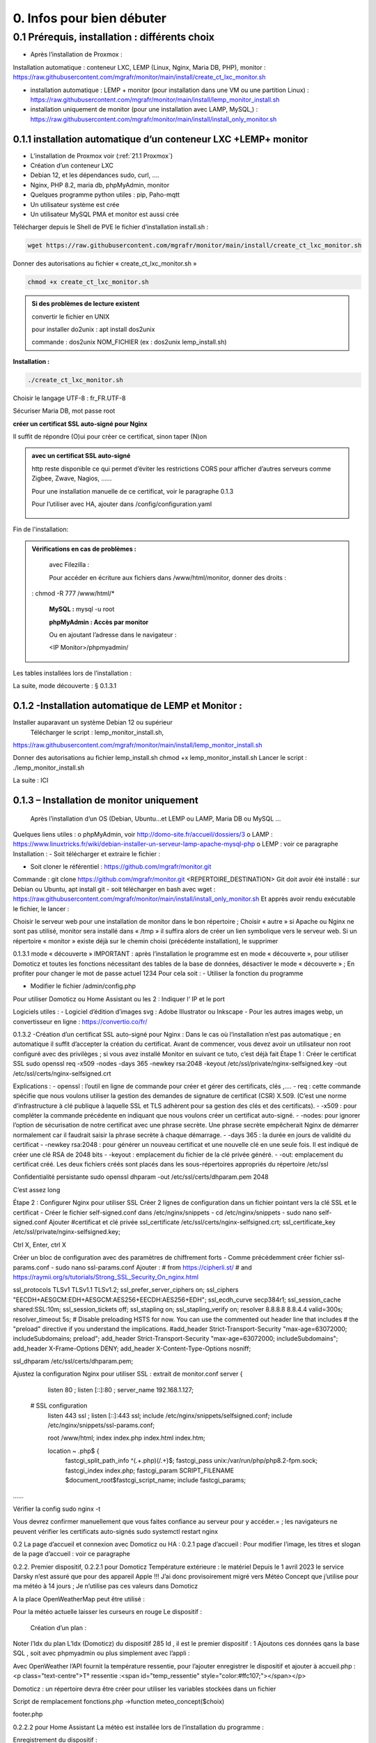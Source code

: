 0. Infos pour bien débuter
--------------------------

0.1	Prérequis, installation : différents choix
^^^^^^^^^^^^^^^^^^^^^^^^^^^^^^^^^^^^^^^^^^^^^^^^^^
-	Après l’installation de Proxmox :
Installation automatique : conteneur LXC, LEMP (Linux, Nginx, Maria DB, PHP), monitor : https://raw.githubusercontent.com/mgrafr/monitor/main/install/create_ct_lxc_monitor.sh

- 	    installation automatique : LEMP + monitor (pour installation dans une VM ou une partition Linux) : https://raw.githubusercontent.com/mgrafr/monitor/main/install/lemp_monitor_install.sh

- 	    installation uniquement de monitor (pour une installation avec LAMP, MySQL,) : https://raw.githubusercontent.com/mgrafr/monitor/main/install/install_only_monitor.sh
0.1.1 installation automatique d’un conteneur LXC +LEMP+ monitor
================================================================
-	L’installation de Proxmox voir (:ref:`21.1 Proxmox`)

-	Création d’un conteneur LXC 
-	Debian 12, et les dépendances sudo, curl, ….
-	Nginx, PHP 8.2, maria db, phpMyAdmin, monitor
-	Quelques programme python utiles : pip, Paho-mqtt
-	Un utilisateur système est crée
-	Un utilisateur MySQL PMA et monitor est aussi crée 
Télécharger depuis le Shell de PVE le fichier d’installation install.sh :

.. code-block:: 'fr'

   wget https://raw.githubusercontent.com/mgrafr/monitor/main/install/create_ct_lxc_monitor.sh

|image3|

Donner des autorisations au fichier « create_ct_lxc_monitor.sh »

.. code-block:: 'fr'

   chmod +x create_ct_lxc_monitor.sh

.. admonition:: Si des problèmes de lecture existent 

   convertir le fichier en UNIX

   pour installer do2unix :  apt install dos2unix

   commande : dos2unix NOM_FICHIER (ex : dos2unix lemp_install.sh)


**Installation :**

.. code-block:: 'fr'

   ./create_ct_lxc_monitor.sh
 
|image6|
 
|image7|

|image8|

|image9|
 
Choisir le langage UTF-8 : fr_FR.UTF-8

  
|image10|
 
|image11|

|image12|

|image13|
 
|image14|
 
|image15|

|image16|

|image17| 
 
Sécuriser Maria DB, mot passe root
 
  
|image18|

|image19|

|image20|
 
|image21|

**créer un certificat SSL auto-signé pour Nginx**

Il suffit de répondre (O)ui pour créer ce certificat, sinon taper (N)on

.. admonition:: avec un certificat SSL auto-signé

   http reste disponible ce qui permet d’éviter les restrictions CORS pour afficher d’autres serveurs comme Zigbee, Zwave, Nagios, ……

   Pour une installation manuelle de ce certificat, voir le paragraphe 0.1.3

   Pour l’utiliser avec HA, ajouter dans /config/configuration.yaml
 
	|image22|
 

|image23|

Fin de l'installation:

|image24|

.. admonition:: Vérifications en cas de problèmes :

   avec Filezilla :

   |image25|

   Pour accéder en écriture aux fichiers dans /www/html/monitor, donner des droits :

  :  chmod -R 777 /www/html/*
 
   **MySQL :**
   mysql -u root

   |image27| 
 
   **phpMyAdmin :   Accès par monitor**

   |image28| 

 
   Ou en ajoutant l’adresse dans le navigateur :

   <IP Monitor>/phpmyadmin/


 
Les tables installées lors de l’installation :
 

La suite, mode découverte : § 0.1.3.1

0.1.2 -Installation automatique de LEMP et Monitor : 
====================================================
Installer auparavant un système Debian 12 ou supérieur
	Télécharger le script : lemp_monitor_install.sh,
https://raw.githubusercontent.com/mgrafr/monitor/main/install/lemp_monitor_install.sh 
 
Donner des autorisations au fichier lemp_install.sh 
chmod +x  lemp_monitor_install.sh
Lancer le script : ./lemp_monitor_install.sh
  
La suite : ICI

0.1.3 – Installation de monitor uniquement
==========================================
	Après l’installation d’un OS (Debian, Ubuntu…et LEMP ou LAMP, Maria DB ou MySQL ...
Quelques liens utiles :
o	phpMyAdmin, voir http://domo-site.fr/accueil/dossiers/3
o	LAMP :   https://www.linuxtricks.fr/wiki/debian-installer-un-serveur-lamp-apache-mysql-php 
o	 LEMP : voir ce paragraphe
Installation : 
-	Soit télécharger et extraire le fichier :
                    

-	Soit cloner le référentiel : https://github.com/mgrafr/monitor.git
Commande : git clone https://github.com/mgrafr/monitor.git  <REPERTOIRE_DESTINATION>
Git doit avoir été installé :  sur Debian ou Ubuntu, apt install git
- soit télécharger en bash avec wget : https://raw.githubusercontent.com/mgrafr/monitor/main/install/install_only_monitor.sh
Et apprès avoir rendu exécutable le fichier, le lancer :
 
 
Choisir le serveur web pour une installation de monitor dans le bon répertoire ;
Choisir « autre » si Apache ou Nginx ne sont pas utilisé, monitor sera installé dans « /tmp » il suffira alors de créer un lien symbolique vers le serveur web.
Si un répertoire « monitor » existe déjà sur le chemin choisi (précédente installation), le supprimer
 
 
0.1.3.1 mode « découverte »
IMPORTANT : après l’installation le programme est en mode « découverte », pour utiliser Domoticz et toutes les fonctions nécessitant des tables de la base de données, désactiver le mode « découverte » ;
En profiter pour changer le mot de passe actuel 1234
Pour cela soit :
-	Utiliser la fonction du programme 
 

 

-	Modifier le fichier /admin/config.php

 
             
Pour utiliser Domoticz ou Home Assistant ou les 2 :
Indiquer l‘ IP et le port
 
Logiciels utiles :
-	Logiciel d’édition d’images svg : Adobe Illustrator ou Inkscape 
-	Pour les autres images webp, un convertisseur en ligne : https://convertio.co/fr/

0.1.3.2 -Création d’un certificat SSL auto-signé pour Nginx :
Dans le cas où l’installation n’est pas automatique ; en automatique il suffit d’accepter la création du certificat.
Avant de commencer, vous devez avoir un utilisateur non root configuré avec des privilèges ; si vous avez installé Monitor en suivant ce tuto, c’est déjà fait
Étape 1 : Créer le certificat SSL
sudo openssl req -x509 -nodes -days 365 -newkey rsa:2048 -keyout /etc/ssl/private/nginx-selfsigned.key -out /etc/ssl/certs/nginx-selfsigned.crt
 
Explications :
-	openssl : l’outil en ligne de commande pour créer et gérer des certificats, clés ,….
-	req : cette commande spécifie que nous voulons utiliser la gestion des demandes de signature de certificat (CSR) X.509. (C’est une norme d’infrastructure à clé publique à laquelle SSL et TLS adhèrent pour sa gestion des clés et des certificats). 
-	-x509 : pour compléter la commande précédente en indiquant que nous voulons créer un certificat auto-signé.
-	-nodes: pour ignorer l’option de sécurisation de notre certificat avec une phrase secrète. Une phrase secrète empêcherait Nginx de démarrer normalement car il faudrait saisir la phrase secrète à chaque démarrage.
-	-days 365 : la durée en jours de validité du certificat 
-	-newkey rsa:2048 : pour générer un nouveau certificat et une nouvelle clé en une seule fois. Il est indiqué de créer une clé RSA de 2048 bits
-	-keyout : emplacement du fichier de la clé privée généré.
-	-out: emplacement du certificat créé.
Les deux fichiers créés sont placés dans les sous-répertoires appropriés du répertoire /etc/ssl
 

Confidentialité persistante
sudo openssl dhparam -out /etc/ssl/certs/dhparam.pem 2048
 
C’est assez long

Étape 2 : Configurer Nginx pour utiliser SSL
Créer 2 lignes de configuration dans un fichier pointant vers la clé SSL et le certificat
-	Créer le fichier self-signed.conf dans /etc/nginx/snippets
-	cd /etc/nginx/snippets
-	sudo nano self-signed.conf
Ajouter
#certificat et clé privée
ssl_certificate /etc/ssl/certs/nginx-selfsigned.crt;
ssl_certificate_key /etc/ssl/private/nginx-selfsigned.key;
 
Ctrl X, Enter, ctrl X

Créer un bloc de configuration avec des paramètres de chiffrement forts
-	Comme précédemment créer fichier ssl-params.conf
-	sudo nano ssl-params.conf
Ajouter :
# from https://cipherli.st/
# and https://raymii.org/s/tutorials/Strong_SSL_Security_On_nginx.html

ssl_protocols TLSv1 TLSv1.1 TLSv1.2;
ssl_prefer_server_ciphers on;
ssl_ciphers "EECDH+AESGCM:EDH+AESGCM:AES256+EECDH:AES256+EDH";
ssl_ecdh_curve secp384r1;
ssl_session_cache shared:SSL:10m;
ssl_session_tickets off;
ssl_stapling on;
ssl_stapling_verify on;
resolver 8.8.8.8 8.8.4.4 valid=300s;
resolver_timeout 5s;
# Disable preloading HSTS for now.  You can use the commented out header line that includes
# the "preload" directive if you understand the implications.
#add_header Strict-Transport-Security "max-age=63072000; includeSubdomains; preload";
add_header Strict-Transport-Security "max-age=63072000; includeSubdomains";
add_header X-Frame-Options DENY;
add_header X-Content-Type-Options nosniff;

ssl_dhparam /etc/ssl/certs/dhparam.pem;
	
	 

Ajustez la configuration Nginx pour utiliser SSL : extrait de monitor.conf
server {


    listen 80 ;
    listen [::]:80 ;
    server_name 192.168.1.127;

 # SSL configuration
    listen 443 ssl ;
    listen [::]:443 ssl;
    include /etc/nginx/snippets/selfsigned.conf;
    include /etc/nginx/snippets/ssl-params.conf;

    root /www/html;
    index  index.php index.html index.htm;

    location ~ \.php$ {
        fastcgi_split_path_info ^(.+\.php)(/.+)$;
        fastcgi_pass   unix:/var/run/php/php8.2-fpm.sock;
        fastcgi_index  index.php;
        fastcgi_param  SCRIPT_FILENAME $document_root$fastcgi_script_name;
        include        fastcgi_params;
……
 

Vérifier la config
sudo nginx -t
 
Vous devrez confirmer manuellement que vous faites confiance au serveur pour y accéder.= ; les navigateurs ne peuvent vérifier les certificats auto-signés
sudo systemctl restart nginx
 

0.2	La page d’accueil et connexion avec Domoticz ou HA : 
0.2.1 page d’accueil :
Pour modifier l’image, les titres et slogan de la page d’accueil : voir ce paragraphe
 

0.2.2. Premier dispositif,
0.2.2.1 pour Domoticz
Température extérieure : le matériel
Depuis le 1 avril 2023 le service Darsky n’est assuré que pour des appareil Apple !!!
J’ai donc provisoirement migré vers Météo Concept que j’utilise pour ma météo à 14 jours ; Je n’utilise pas ces valeurs dans Domoticz 

A la place OpenWeatherMap peut être utilisé :
 
Pour la météo actuelle laisser les curseurs en rouge
Le dispositif :
 

 Création d’un plan :  

  
 
	 
 
Noter l’Idx du plan
L’Idx (Domoticz) du dispositif 285 
Id , il est le premier dispositif : 1
Ajoutons ces données qans la base SQL , soit avec phpmyadmin ou plus simplement avec l’appli :
  
 

Avec OpenWeather l’API fournit la température ressentie, pour l’ajouter enregistrer le dispositif et ajouter à accueil.php :
<p class="text-centre">T° ressentie :<span id="temp_ressentie" style="color:#ffc107;"></span></p>

 

Domoticz :  un répertoire devra être créer pour utiliser les variables stockées dans un fichier 

Script de remplacement 
fonctions.php ->function meteo_concept($choix)
 
footer.php
 
 


0.2.2.2 pour Home Assistant
La météo est installée lors de l’installation du programme :
 
Enregistrement du dispositif :
         
Affichage sue la page d’accueil :
 
Les données json de ce dispositif :
 
0.2.2.3 Affichage sur la page d’accueil de Monitor :
Extrait du fichier /inclue/accueil.php
 
L’ID html est ici « temp_ext »

                

0.3 _ Base de données Maria DB ; La base de données a été créée lors de l’installation du serveur : nom=monitor (donnée lors de la création, il peut être différent)
Connexion en local : IP/phpMyAdmin
                        




Pour les autorisations d’accès, voir le paragraphe concernant la configuration /admin/config.php
Elles ont été créées lors de l’installation automatique, pour l’installation manuelle :
 
En cas d ‘absence de base de données ou de mauvais paramétrages :
                   

Ajout à la base de données des données fournie par Domoticz 



0.3.1 Les variables
La correspondance entre les variables Domoticz ou HA et l’affichage sur les pages perso se fait par l’intermédiaire de la BD « Domoticz » ; tables :
-	text-image
-	dispositifs (gère également les dispositifs
-	- …….
Ex :
 
Table « text-image » :
Pour un texte contenu dans une variable Domoticz correspond une image ou 0 ou « none »
 
Table « dispositifs», ne sont concernés que les champs :
 
 
num : ne sert qu’à éditer plus facilement la BD
Pour modifier plus facilement la table, ajouter au début un enregistrement (num par exemple) afin de pouvoir éditer les enregistrements
 
Id1_html : ID de l’image dans la page ou #shell (voir ci-dessous)
Id2_html : ID du texte dans la page, concerne surtout l’alarme mais peut afficher d’autres notifications ; commande Bash (voir image ci-dessous)
Accès au Shell par SSH2 depuis Domoticz sous Docker : sous Docker l’accès au Shell du serveur n’est pas possible, la parade consiste à passer par monitor.
Dans Domoticz, créer une variable avec les données ci-dessous :
 
Dans SQL :
 
Ou par Monitor : 
                          
Exemple : redémarrer script après modifications
Ici systemctl restart sms_dz (script chargé de l’envoi des sms et qui doit être redémarré si le fichier « connect.py » a été modifié (ajout, remplacement de N° de tel)

Dans Domoticz :
 

Dans monitor, PHP, SSH2
raw.githubusercontent.com/mgrafr/monitor/main/include/ssh_scp.php
Extrait du fichier :
 

Monitor surveille les modifications de variables, si une variable avec une ID_img =#shell apparait, si la valeur est !=0 le nom du script indiqué dans Value est exécuté :
Appel ajax depuis footer.php vers ajax.php->ssh_scp.php->serveur dz ou ha->exécution du fichier Bash

 
Le mot de passe peut être ajouté à connect.py



Nom_idx : nom de la variable du serveur domotique (dz)
IMPORTANT : le nom de la variable Domoticz ne doit pas comporter d’espace
(le programme fonctionne mais l’API renvoie « NULL »)
Idx : id de la variable du serveur domotique(dz)
 ex : idx de Domoticz
 
Nom appareil : non obligatoire
ID : id de la variable (ha)
Ex : Home Assistant, nom essai, ID input_text.essai
 
Pourquoi une correspondance ? : cela évite, lors d’une modification dans Domoticz ou HA, de modifier tous les ID (idm) dans monitor
Installation des tables : lors de l’installation automatique, elles sont installées, sinon télécharger le référentiel :
 

Les API de Domoticz et Home assistant pour les variables :
-	DZ : URL :PORT/json.htm?type=command&param=getuservariables ,( renvoie la liste de toutes les variables et leurs valeurs)
-	HA : URL:8123/api/states/sensor.liste_var (renvoie la liste des dispositifs enregistrés comme input text)
Le template sensor : sensor.liste_var
template:
  -  sensor:
       -  name: "liste_var"
          unique_id : 1234567890
          state: >
            {% for input_text in states.input_text %}
             {{input_text.entity_id ~ "=" ~ input_text.state ~ ", " }}
            {% endfor %}

 


0.3.2 Les Dispositifs
Comme pour les variables, la table fournie une correspondance entre les dispositifs dans Domoticz ou HA et Monitor et une info sur le matériel (Zgbee, Zwave, et n° de nœud.) (Pour les dispositifs Domoticz n’enregistre pas le type de matériel)
Table « dispositifs »
 
 



La table permet en plus de gérer et modifier si besoin l’affichage de tous les dispositifs sans intervenir sur la page HTML ; pour les switches, les scripts pour commander l’allumage ou l’extinction sont générés automatiquement à partir des données de cette table.
num : ne sert qu’à éditer plus facilement la BD
Pour modifier plus facilement la table , ajouter au début un enregistrement (num par exemple) afin de pouvoir éditer les enregistrements
 

Nom appareil : nom usuel
nom_dz : nom du dispositif Domoticz
idx : celui de Domoticz
ID : celui de Home Assistant
idm : idm de monitor peut-être la même que idx ; c’est utile pour l’affichage des infos concernant un dispositif ; de plus cela permet de retrouver facilement un dispositif dans l’image svg du plan en faisant une recherche ;dans l’image cet idm est indiqué par « rel=idm »
Voir le paragraphe concernant les images svg
Matériel : pour les types zwave ou Zigbee
maj_js : types de mise à jour java script
-	control // détecteur présence(on/off)
-	etat  //porte, volet ,(closed/open)
-	Temp ou data // température, humidité, ph, M3/h, orp,…. toutes données ; temp est utilisé pour une raison historique, à l’époque où seules des mesures de températures étaient exploitées….il est préférable d’utiliser « data »
 
 
-	onoff commandes 
-	onoff+stop commandes (volets par exemple) 
-	popup //ouverture d’une fenêtre (commandes particulières)
o	exemple des scripts générés automatiquement 
 
		Dans footer.php
		 
Voir chapitre1. _ Configuration minimum
Il est possible d’ajouter des types
id1_html , Id2_html : id d’affichage pour un idx ou idm, souvent 1 seul ID, le 2eme lorsque l’image comporte de nombreuses zones,
car_max_id1 : nb de caractères maximum affichés (concerne Data avec plusieurs données (T°,%hum)
F() N° case de la fonction « pour_data($nc,$l_device) » , fichier fonctions.php
class_lamp : utilisé pour les lampes en plus de l’interrupteur associé ; c’est une class car il peut y avoir plusieurs lampes
coul_id1_id2_ON, coul_id1_id2_OFF, coul_lamp_ON, coul_lamp_ON : couleur des ID ou de la class des dispositifs suivant leur position, (class_lamp pour les lampes des différents interrupteurs)
pass : par défaut « 0 » pas de mot de passe , pwalarm pour mot de passe de l’alarme et pwcommand pour les commandes (on/off ,…)
doc : pour associer un document au dispositif


Pour créer cette table l’importer depuis le référentiel « monitor » 
API Domoticz et HA pour les dispositifs : 
DZ : URL :PORT/json.htm?type=devices&plan=NUMERO DU PLAN
HA : URL:8123/api/states
Dans les 2 cas, un fichier json de tous lis dispositifs et les valeurs
……………ha :
 


0.3.3 caméras
On crée une table dans la base de données : cameras
Si l’on veut un accès extérieur il est utile d’indiquer également le domaine
Si l’on utilise Zoneminder, il est nécessaire d’assurer la correspondance des Numéros de dispositifs
 

num : n° auto incrémenté pour faciliter les modifications
Idx : N° idx celui qui correspond au onclick du plan, 
Id_zm : optionnel, utilisé avec Zoneminder, option à définir dans admin/config.php
Ip : IP locale
url : url locale de la caméra
marque : dahua ou generic, option à définir dans admin/config.php 
type : VTO ou vide concerne uniquement les portier VTO Dahua
localisation :

téléchargement : cameras.sql

Enregistrements de températures, tension ,…..

 
Exemple pour une table temp_meteo :
 
num : n° auto incrémenté pour faciliter les modifications
date : la date et l’heure
valeur : la température

Téléchargement de temp_meteo.sql

0.4_ Le serveur http de NGINX :
 

Configuration : /admin/config.php
 
Extrait du fichier, fichier complet : https://raw.githubusercontent.com/mgrafr/monitor/main/admin/config.php

<?php
// NE PAS MODIFIER LES VALEURS EN MAJUSCULES------
//general monitor
define('URLMONITOR', 'monitor.xxxxxxx.ovh');//domaine
define('IPMONITOR', '192.168.1.7');//ip 
define('MONCONFIG', 'admin/config.php');//fichier config 
define('DZCONFIG', 'admin/dz/temp.lua');//fichier temp 
define('FAVICON', 'favicon.ico');//fichier favicon  , icone du domaine dans barre url
// répertoire des images
$rep='images/';//ne pas changer
// images logo et titres
define('IMAGEACCUEIL', $rep.'maison.jpg');//image page accueil pour écrans >534 px
define('IMAGEACCUEILSMALL', $rep.'maison_small.jpg');//image page accueil pour écrans <535 px
define('IMGLOGO', $rep.'logo.png');//image logo
define('NOMSITE', 'Domoticz');//nom principal du site
define('NOMSLOGAN', xxxxxx');//nom secondaire ou slogan
// 


Les fichiers à la racine du site :
 
-	ajax.php : appels ajax depuis javascript, explications dans les divers paragraphes
 



-	Cookies.txt & cookie.txt : utilisés par Zoneminder suivant les versions de l’API
-	favicon.ico : l’icône associée à la barre de l’url
-	fonctions.php : toutes les fonctions PHP appelées au démarrage et lors des appels Ajax
-	Index.php :  le ficher appelé lors du chargement du site ; pour les écrans > 768x1024 ce fichier gère un affichage de 768x1024 appelant la page dans une iframe ; sur cette page il faut indiquer l’adresse du répertoire du site sur le serveur
-	Index_loc.php : la page d’accueil réelle du site ; sauf pour ajouter des pages non incluses dans le programme, ne pas modifier ce fichier.


Le fichier index.php
 
Le fichier index_loc.php
 

0.5_ Le Framework Bootstrap
Pour des mises en page faciles, des fenêtres modales ,…..
 


0.6_ Les styles CSS
 
Un extrait :
 
Les Media queries pour les différents écrans
 
0.7_ Les images
Toutes sont au format svg ou webp sauf les caméras
Avantages du format SVG
Les images SVG peuvent être créées et modifiées un éditeur de texte
Les images SVG peuvent contenir du javascript 
Les images SVG sont zoomables
Les graphiques SVG ne perdent aucune qualité s'ils sont zoomés ou redimensionnés
SVG est open source
Les fichiers SVG sont du pur XML

 
WebP est un format d'image moderne qui offre une compression supérieure avec perte et sans perte pour les images du Web

Les caméras sont au format jpg :
 

0.8_ Les fichiers PHP
Ils sont regroupés dans le dossier « include », sauf
-	 fonctions.php, ajax.php, à la racine de monitor
-	/admin/config. PHP
-	/jpgraph

 


Affichage de graphique avec jpgraph
 

0.9_ Les fichiers javascript
Avec jQuery

 
Les scripts python
 

	
.. |image3| image:: ../media/image3.webp
   :width: 604px
   :height: 176px
.. |image6| image:: ../media/image6.webp
   :width: 405px
   :height: 104px
.. |image7| image:: ../media/image7.webp
   :width: 538px
   :height: 194px
.. |image8| image:: ../media/image8.webp
   :width: 544px
   :height: 170px
.. |image9| image:: ../media/image9.webp
   :width: 554px
   :height: 276px
.. |image10| image:: ../media/image10.webp
   :width: 636px
.. |image11| image:: ../media/image11.webp
   :width: 626px
.. |image12| image:: ../media/image12.webp
   :width: 557px
   :height: 269px
.. |image13| image:: ../media/image13.webp
   :width: 552px
   :height: 182px
.. |image14| image:: ../media/image14.webp
   :width: 592px
.. |image15| image:: ../media/image15.webp
   :width: 541px
   :height: 176px
.. |image16| image:: ../media/image16.webp
   :width: 547px
   :height: 266px
.. |image17| image:: ../media/image17.webp
   :width: 592px
   :height: 519px
.. |image18| image:: ../media/image18.webp
   :width: 563px
.. |image19| image:: ../media/image19.webp
   :width: 628px
.. |image20| image:: ../media/image20.webp
   :width: 581px
.. |image21| image:: ../media/image21.webp
   :width: 583px  
.. |image22| image:: ../media/image22.webp
   :width: 250px
.. |image23| image:: ../media/image23.webp
   :width: 540px  
.. |image24| image:: ../media/image24.webp
   :width: 485px  
.. |image25| image:: ../media/image25.webp
   :width: 257px  
.. |image27| image:: ../media/image27.webp
   :width: 557px  
.. |image28| image:: ../media/image28.webp
   :width: 391px  

